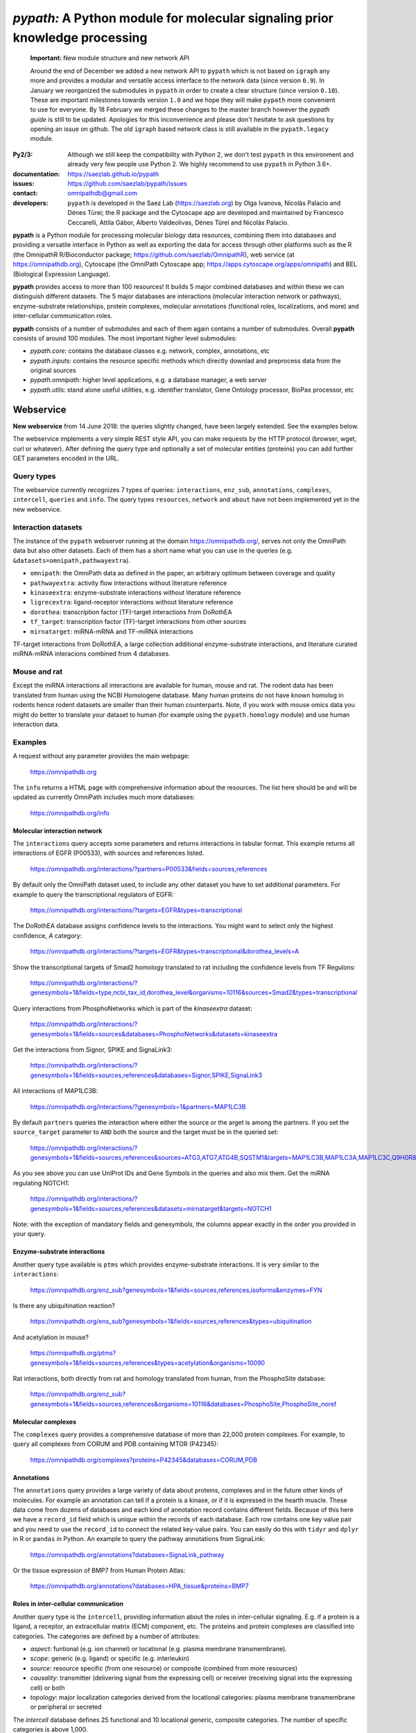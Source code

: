 ============================================================================
*pypath:* A Python module for molecular signaling prior knowledge processing
============================================================================

    **Important:** New module structure and new network API

    Around the end of December we added a new network API to ``pypath`` which
    is not based on ``igraph`` any more and provides a modular and versatile
    access interface to the network data (since version ``0.9``). In January
    we reorganized the submodules in ``pypath`` in order to create a clear
    structure (since version ``0.10``). These are important milestones
    towards version ``1.0`` and we hope they will make ``pypath`` more
    convenient to use for everyone. By 18 February we merged these changes
    to the master branch however the *pypath guide* is still to be updated.
    Apologies for this inconvenience and please don't hesitate to ask
    questions by opening an issue on github. The old ``igraph`` based network
    class is still available in the ``pypath.legacy`` module.

:Py2/3: Although we still keep the compatibility with Python 2, we don't
        test ``pypath`` in this environment and already very few people use
        Python 2. We highly recommend to use ``pypath`` in Python 3.6+.

:documentation: https://saezlab.github.io/pypath
:issues: https://github.com/saezlab/pypath/issues
:contact: omnipathdb@gmail.com
:developers: ``pypath`` is developed in the Saez Lab (https://saezlab.org) by
  Olga Ivanova, Nicolàs Palacio and Dénes Türei; the R package and the
  Cytoscape app are developed and maintained by Francesco Ceccarelli, Attila
  Gábor, Alberto Valdeolivas, Dénes Türei and Nicolàs Palacio.

**pypath** is a Python module for processing molecular biology data resources,
combining them into databases and providing a versatile interface in Python
as well as exporting the data for access through other platforms such as
the R (the OmnipathR R/Bioconductor package;
https://github.com/saezlab/OmnipathR), web service (at
https://omnipathdb.org), Cytoscape (the OmniPath Cytoscape app;
https://apps.cytoscape.org/apps/omnipath) and BEL
(Biological Expression Language).

**pypath** provides access to more than 100 resources! It builds 5 major
combined databases and within these we can distinguish different datasets.
The 5 major databases are interactions (molecular interaction network or
pathways), enzyme-substrate relationships, protein complexes, molecular
annotations (functional roles, localizations, and more) and inter-cellular
communication roles.

**pypath** consists of a number of submodules and each of them again contains
a number of submodules. Overall **pypath** consists of around 100 modules.
The most important higher level submodules:

* *pypath.core:* contains the database classes e.g. network, complex,
  annotations, etc
* *pypath.inputs:* contains the resource specific methods which directly
  downlad and preprocess data from the original sources
* *pypath.omnipath:* higher level applications, e.g. a database manager, a
  web server
* *pypath.utils:* stand alone useful utilities, e.g. identifier translator,
  Gene Ontology processor, BioPax processor, etc


Webservice
==========

**New webservice** from 14 June 2018: the queries slightly changed, have been
largely extended. See the examples below.

The webservice implements a very simple REST style API, you can make requests
by the HTTP protocol (browser, wget, curl or whatever). After defining the
query type and optionally a set of molecular entities (proteins) you can
add further GET parameters encoded in the URL.

Query types
-----------

The webservice currently recognizes 7 types of queries: ``interactions``,
``enz_sub``, ``annotations``, ``complexes``, ``intercell``, ``queries`` and
``info``.
The query types ``resources``, ``network`` and ``about`` have not been
implemented yet in the new webservice.

Interaction datasets
--------------------

The instance of the ``pypath`` webserver running at the domain
https://omnipathdb.org/, serves not only the OmniPath data but also other
datasets. Each of them has a short name what you can use in the queries
(e.g. ``&datasets=omnipath,pathwayextra``).

* ``omnipath``: the OmniPath data as defined in the paper, an arbitrary
  optimum between coverage and quality
* ``pathwayextra``: activity flow interactions without literature reference
* ``kinaseextra``: enzyme-substrate interactions without literature reference
* ``ligrecextra``: ligand-receptor interactions without literature reference
* ``dorothea``: transcription factor (TF)-target interactions from DoRothEA
* ``tf_target``: transcription factor (TF)-target interactions from other
  sources
* ``mirnatarget``: miRNA-mRNA and TF-miRNA interactions

TF-target interactions from DoRothEA, a large collection additional
enzyme-substrate interactions, and literature curated miRNA-mRNA interacions
combined from 4 databases.

Mouse and rat
-------------

Except the miRNA interactions all interactions are available for human, mouse
and rat. The rodent data has been translated from human using the NCBI
Homologene database. Many human proteins do not have known homolog in rodents
hence rodent datasets are smaller than their human counterparts. Note, if you
work with mouse omics data you might do better to translate your dataset to
human (for example using the ``pypath.homology`` module) and use human
interaction data.


Examples
--------

A request without any parameter provides the main webpage:

    https://omnipathdb.org

The ``info`` returns a HTML page with comprehensive information about the
resources. The list here should be and will be updated as currently OmniPath
includes much more databases:

    https://omnipathdb.org/info

Molecular interaction network
^^^^^^^^^^^^^^^^^^^^^^^^^^^^^

The ``interactions`` query accepts some parameters and returns interactions in
tabular format. This example returns all interactions of EGFR (P00533), with
sources and references listed.

    https://omnipathdb.org/interactions/?partners=P00533&fields=sources,references

By default only the OmniPath dataset used, to include any other dataset you
have to set additional parameters. For example to query the transcriptional regulators of EGFR:

    https://omnipathdb.org/interactions/?targets=EGFR&types=transcriptional

The DoRothEA database assigns confidence levels to the interactions. You
might want to select only the highest confidence, *A* category:

    https://omnipathdb.org/interactions/?targets=EGFR&types=transcriptional&dorothea_levels=A

Show the transcriptional targets of Smad2 homology translated to rat including
the confidence levels from TF Regulons:

    https://omnipathdb.org/interactions/?genesymbols=1&fields=type,ncbi_tax_id,dorothea_level&organisms=10116&sources=Smad2&types=transcriptional

Query interactions from PhosphoNetworks which is part of the *kinaseextra*
dataset:

    https://omnipathdb.org/interactions/?genesymbols=1&fields=sources&databases=PhosphoNetworks&datasets=kinaseextra

Get the interactions from Signor, SPIKE and SignaLink3:

    https://omnipathdb.org/interactions/?genesymbols=1&fields=sources,references&databases=Signor,SPIKE,SignaLink3

All interactions of MAP1LC3B:

    https://omnipathdb.org/interactions/?genesymbols=1&partners=MAP1LC3B

By default ``partners`` queries the interaction where either the source or the
arget is among the partners. If you set the ``source_target`` parameter to
``AND`` both the source and the target must be in the queried set:

    https://omnipathdb.org/interactions/?genesymbols=1&fields=sources,references&sources=ATG3,ATG7,ATG4B,SQSTM1&targets=MAP1LC3B,MAP1LC3A,MAP1LC3C,Q9H0R8,GABARAP,GABARAPL2&source_target=AND

As you see above you can use UniProt IDs and Gene Symbols in the queries and
also mix them. Get the miRNA regulating NOTCH1:

    https://omnipathdb.org/interactions/?genesymbols=1&fields=sources,references&datasets=mirnatarget&targets=NOTCH1

Note: with the exception of mandatory fields and genesymbols, the columns
appear exactly in the order you provided in your query.

Enzyme-substrate interactions
^^^^^^^^^^^^^^^^^^^^^^^^^^^^^

Another query type available is ``ptms`` which provides enzyme-substrate
interactions. It is very similar to the ``interactions``:

    https://omnipathdb.org/enz_sub?genesymbols=1&fields=sources,references,isoforms&enzymes=FYN

Is there any ubiquitination reaction?

    https://omnipathdb.org/ens_sub?genesymbols=1&fields=sources,references&types=ubiquitination

And acetylation in mouse?

    https://omnipathdb.org/ptms?genesymbols=1&fields=sources,references&types=acetylation&organisms=10090

Rat interactions, both directly from rat and homology translated from human,
from the PhosphoSite database:

    https://omnipathdb.org/enz_sub?genesymbols=1&fields=sources,references&organisms=10116&databases=PhosphoSite,PhosphoSite_noref


Molecular complexes
^^^^^^^^^^^^^^^^^^^

The ``complexes`` query provides a comprehensive database of more than 22,000
protein complexes. For example, to query all complexes from CORUM and PDB
containing MTOR (P42345):

    https://omnipathdb.org/complexes?proteins=P42345&databases=CORUM,PDB


Annotations
^^^^^^^^^^^

The ``annotations`` query provides a large variety of data about proteins,
complexes and in the future other kinds of molecules. For example an
annotation can tell if a protein is a kinase, or if it is expressed in the
hearth muscle. These data come from dozens of databases and each kind of
annotation record contains different fields. Because of this here we have
a ``record_id`` field which is unique within the records of each database.
Each row contains one key value pair and you need to use the ``record_id``
to connect the related key-value pairs. You can easily do this with ``tidyr``
and ``dplyr`` in R or ``pandas`` in Python. An example to query the pathway
annotations from SignaLink:

    https://omnipathdb.org/annotations?databases=SignaLink_pathway

Or the tissue expression of BMP7 from Human Protein Atlas:

    https://omnipathdb.org/annotations?databases=HPA_tissue&proteins=BMP7


Roles in inter-cellular communication
^^^^^^^^^^^^^^^^^^^^^^^^^^^^^^^^^^^^^

Another query type is the ``intercell``, providing information about the
roles in inter-cellular signaling. E.g. if a protein is a ligand, a receptor,
an extracellular matrix (ECM) component, etc. The proteins and protein
complexes are classified into categories. The categories are defined by a
number of attributes:

* `aspect`: funtional (e.g. ion channel) or locational (e.g. plasma
  membrane transmembrane).
* `scope`: generic (e.g. ligand) or specific (e.g. interleukin)
* `source`: resource specific (from one resource) or composite (combined
  from more resources)
* `causality`: transmitter (delivering signal from the expressing cell)
  or receiver (receiving signal into the expressing cell) or both
* `topology`: major localization categories derived from the locational
  categories: plasma membrane transmembrane or peripheral or secreted

The `intercell` database defines 25 functional and 10 locational generic,
composite categories. The number of specific categories is above 1,000.

You can use all these attributes in your queries, see the exact keys and
values at https://omnipathdb.org/queries/intercell

Some example queries:

    https://omnipathdb.org/intercell?proteins=EGFR,ULK1,ATG4A,BMP8B

All the resource specific functional classes for one protein:

    https://omnipathdb.org/intercell?source=resource_specific&aspect=functional&proteins=P00533

A list of all ECM proteins:

    https://omnipathdb.org/intercell?categories=ecm


Exploring possible parameters
^^^^^^^^^^^^^^^^^^^^^^^^^^^^^

Sometimes the names and values of the query parameters are not intuitive,
even though in many cases the server accepts multiple alternatives. To see
the possible parameters with all possible values you can use the ``queries``
query type. The server checks the parameter names and values exactly against
these rules and if any of them don't match you will get an error message
instead of reply. To see the parameters for the ``interactions`` query:

    https://omnipathdb.org/queries/interactions


Can I use OmniPath in R?
========================

You can download the data from the webservice and load into R. Thanks to
our colleague Attila Gabor we have a dedicated package for this:

    https://github.com/saezlab/OmnipathR


Installation
============

**Warning:** ``pip install pypath`` installs another package, you find
``pypath`` in PyPI under the name ``pypath-omnipath``:

.. code:: bash

    pip install pypath-omnipath

Linux
-----

In almost any up-to-date Linux distribution the dependencies of **pypath** are
built-in, or provided by the distributors. You can simply install **pypath**
by **pip** (see below).
If any non mandatory dependency is still missing, you can install them the
usual way by *pip* or your package manager.

igraph C library, cairo and pycairo
-----------------------------------

For the legacy network class or the ``igraph`` conversion from the current
network class *python-igraph* must be installed.
*python(2)-igraph* is a Python interface to use the igraph C library. The
C library must be installed. The same goes for *cairo*, *py(2)cairo* and
*graphviz*.

Directly from git
-----------------

.. code:: bash

    pip install git+https://github.com/saezlab/pypath.git

With pip
--------

Download the package from /dist, and install with pip:

.. code:: bash

    pip install pypath-x.y.z.tar.gz

Build source distribution
-------------------------

Clone the git repo, and run setup.py:

.. code:: bash

    python setup.py sdist

Mac OS X
--------

Recently the installation on Mac should not be more complicated than on Linux:
you can simply install by **pip** (see above).

When ``igraph`` was a mandatory dependency and it didn't provide wheels
the OS X installation was not straightforward primarily because cairo needs to
be compiled from source. If you want igraph and cairo we provide two scripts
in ``src/scripts``: the **mac-install-brew.sh** installs everything with HomeBrew and
**mac-install-conda.sh** installs from Anaconda distribution. With these
scripts, installation of igraph, cairo and graphviz goes smoothly most of the
time and options are available to omit the last two. To know more, see
the description in the script header. There is a third script
**mac-install-source.sh** which compiles everything from source and presumes
only Python 2.7 and Xcode installed. We do not recommend this as it is time
consuming and troubleshooting requires expertise.

Troubleshooting
^^^^^^^^^^^^^^^

* ``no module named ...`` when you try to load a module in Python. Did
  the installation of the module run without error? Try to run again the specific
  part from the mac install shell script to see if any error comes up. Is the
  path where the module has been installed in your ``$PYTHONPATH``? Try ``echo
  $PYTHONPATH`` to see the current paths. Add your local install directories if
  those are not there, e.g.
  ``export PYTHONPATH="/Users/me/local/python2.7/site-packages:$PYTHONPATH"``.
  If it works afterwards, don't forget to append these export path statements to
  your ``~/.bash_profile``, so these will be set every time you launch a new
  shell.

* ``pkgconfig`` not found. Check if the ``$PKG_CONFIG_PATH`` variable is
  set correctly, and pointing on a directory where pkgconfig really can be
  found.

* Error while trying to install py(2)cairo by pip. py(2)cairo could not be
  installed by pip, but only by waf. Please set the ``$PKG_CONFIG_PATH`` before.
  See **mac-install-source.sh** on how to install with waf.

* Error at pygraphviz build: ``graphviz/cgraph.h file not found``. This is
  because the directory of graphviz detected wrong by pkgconfig. See
  **mac-install-source.sh** how to set include dirs and library dirs by
  ``--global-option`` parameters.

* Can not install bioservices, because installation of jurko-suds fails. Ok,
  this fails because pip is not able to install the recent version of
  setuptools, because a very old version present in the system path. The
  development version of jurko-suds does not require setuptools, so you can
  install it directly from git as it is done in **mac-install-source.sh**.

* In **Anaconda**, *pypath* can be imported, but the modules and classes are
  missing. Apparently Anaconda has some built-in stuff called *pypath*. This
  has nothing to do with this module. Please be aware that Anaconda installs a
  completely separated Python distribution, and does not detect modules in the
  main Python installation. You need to install all modules within Anaconda's
  directory. **mac-install-conda.sh** does exactly this. If you still
  experience issues, please contact us.

* ``error: openssl/ssl.h: No such file or directory``: In order to install
  the Python modules ``pyopenssl`` and its dependency ``cryptography`` on
  some systems the development headers of OpenSSL need to be available. This
  is not the case if you can install ``pyopenssl`` from a wheel. If you get
  an error about a missing libssl header, just install the appropriate
  packages, in Debian based distros these are ``libssl-dev`` and
  ``libffi-dev``, in Red Hat based distros ``openssl-devel`` and
  ``libffi-devel``. In Mac OS X install ``openssl`` by ``homebrew``.

Microsoft Windows
-----------------

Not many people have used *pypath* on Microsoft computers so far. Please share
your experiences and contact us if you encounter any issue. We appreciate
your feedback, and it would be nice to have better support for other computer
systems.

With Anaconda
^^^^^^^^^^^^^

The same workflow like you see in ``mac-install-conda.sh`` should work for
Anaconda on Windows. The only problem you certainly will encounter is that not
all the channels have packages for all platforms. If certain channel provides
no package for Windows, or for your Python version, you just need to find an
other one. For this, do a search:

.. code:: bash

    anaconda search -t conda <package name>

For example, if you search for *pycairo*, you will find out that *vgauther*
provides it for osx-64, but only for Python 3.4, while *richlewis* provides
also for Python 3.5. And for win-64 platform, there is the channel of
*KristanAmstrong*. Go along all the commands in ``mac-install-conda.sh``, and
modify the channel if necessary, until all packages install successfully.

With other Python distributions
^^^^^^^^^^^^^^^^^^^^^^^^^^^^^^^

Here the basic principles are the same as everywhere: first try to install all
external dependencies, after *pip* install should work. On Windows certain
packages can not be installed by compiled from source by *pip*, instead the
easiest to install them precompiled. These are in our case *fisher, lxml,
numpy (mkl version), pycairo, igraph, pygraphviz, scipy and statsmodels*. The
precompiled packages are available `here <http://www.lfd.uci.edu/~gohlke/pythonlibs/>`__.
We tested the setup with Python 3.4.3 and Python 2.7.11. The former should just
work fine, while with the latter we have issues to be resolved.

Known issues
^^^^^^^^^^^^

* *"No module fabric available."* -- or *pysftp* missing: this is not
  important, only certain data download methods rely on these modules, but
  likely you won't call those at all.
* Progress indicator floods terminal: sorry about that, will be fixed soon.
* Encoding related exceptions in Python2: these might occur at some points in
  the module, please send the traceback if you encounter one, and we will fix
  as soon as possible.
* For Mac OS X (v >= 10.11 El Capitan) import of pypath fails with error:
  "libcurl link-time ssl backend (openssl) is different from compile-time ssl
  backend (none/other)". To fix it, you may need to reinstall pycurl library
  using special flags. More information and steps can be found
  `here <https://cscheng.info/2018/01/26/installing-pycurl-on-macos-high-sierra.html>`_.

*Special thanks to Jorge Ferreira for testing pypath on Windows!*

Release History
===============

Main improvements in the past releases:

0.1.0
-----

* First release of PyPath, for initial testing.

0.2.0
-----

* Lots of small improvements in almost every module
* Networks can be read from local files, remote files, lists or provided by any function
* Almost all redistributed data have been removed, every source downloaded from the original provider.

0.3.0
-----

* First version with partial Python 3 support.

0.4.0
-----

* **pyreact** module with **BioPaxReader** and **PyReact** classes added
* Process description databases, BioPax and PathwayCommons SIF conversion rules are supported
* Format definitions for 6 process description databases included.

0.5.0
-----

* Many classes have been added to the **plot** module
* All figures and tables in the manuscript can be generated automatically
* This is supported by a new module, **analysis**, which implements a generic workflow in its **Workflow** class.

0.5.32
------

* `chembl`, `unichem`, `mysql` and `mysql_connect` modules made Python3 compatible

0.6.31
------

* Orthology translation of network
* Homologene UniProt dict to translate between different organisms UniProt-to-UniProt
* Orthology translation of PTMs
* Better processing of PhosphoSite regulatory sites

0.7.0
-----

* TF-target, miRNA-mRNA and TF-miRNA interactions from many databases

0.7.74
------

* New web server based on `pandas` data frames
* New module `export` for generating data frames of interactions or enzyme-substrate interactions
* New module `websrvtab` for exporting data frames for the web server
* TF-target interactions from DoRothEA

0.7.93
------

* New `dataio` methods for Gene Ontology

0.7.110
-------

* Many new docstrings


0.8
---

* New module `complex`: a comprehensive database of complexes
* New module `annot`: database of protein annotations (function, location)
* New module `intercell`: special methods for data integration focusing on intercellular communication
* New module `bel`: BEL integration
* Module `go` and all the connected `dataio` methods have been rewritten offering a workaround for
  data access despite GO's terrible web services and providing much more versatile query methods
* Removed MySQL support (e.g. loading mapping tables from MySQL)
* Modules `mapping`, `reflists`, `complex`, `ptm`, `annot`, `go` became services:
  these modules build databases and provide query methods, sometimes they even automatically
  delete data to free memory
* New interaction category in `data_formats`: `ligand_receptor`
* Improved logging and control over verbosity
* Better control over parameters by the `settings` module
* Many methods in `dataio` have been improved or fixed, docs and code style largely improved
* Started to add tests especially for methods in `dataio`

0.9
---
* The network database is not dependent any more on `python-igraph` hence it
  has been removed from the mandatory dependencies
* New API for the network, interactions, evidences, molecular entities

0.10.0
------
* New module structure: modules grouped into `core`, `inputs`, `internals`,
  `legacy`, `omnipath`, `resources`, `share` and `utils` submodules.

0.11.0
------
* Redesign of the intercell (intercellular communication roles) database

Upcoming
--------

* New, more flexible network reader class
* Full support for multi-species molecular interaction networks
  (e.g. pathogene-host)
* Better support for not protein only molecular interaction networks
  (metabolites, drug compounds, RNA)

Features
========

Integrated databases
--------------------

In the beginning the primary aim of ``pypath`` was to build networks from
multiple sources using an igraph object as the fundament of the integrated
data structure. From version 0.7 and 0.8 this design principle started to
change. Today ``pypath`` builds a number of different databases, exposes them
by a rich API and each of them can be converted to ``pandas.DataFrame``.
The modules and classes responsible for the integrated databases are located
in ``pypath.core``. The five main databases are the followings:

* *network* - ``core.network``
* *enzyme-substrate* - ``core.enz_sub``
* *complexes* - ``core.complex``
* *annotations* - ``core.annot``
* *intercell* - ``core.intercell``

Some of the databases have different variants (e.g. PPI and transcriptional
network) and all can be customized by many parameters.

Database management
-------------------

The databases above can be loaded by calling the appropriate classes.
However building the databases require time and memory so we want to avoid
building them more often than necessary or keeping more than one copies
in the memory. Some of the modules listed above have a method ``get_db``
which ensures only one instance of the database is loaded. But there is a
more full featured database management system available in **pypath**,
this is the **pypath.omnipath** module. This module is able to build the
databases, automatically saves them to ``pickle`` files and loads them from
there in subsequent sessions. **pypath** comes with a number of database
definitions and users can add more. The ``pickle`` files are located by
default in the ``~/.pypath/pickles/`` directory. With the ``omnipath``
module it's easy to get an instance of a database. For example to get the
`omnipath` PPI network dataset:

.. code:: python

    from pypath import omnipath
    op = omnipath.db.get_db('omnipath')

**Important:** Building the databases for the first time requires the
download of several MB or GB of data from the original resources. This
normally takes long time and is prone of errors (e.g. truncated or empty
downloads due to interrupted HTTP connection). In this case you should check
the log to find the path of the problematic cache file, check the contents
of this file to find out the reason and possibly delete the file to ensure
another download attempt when you call the database build again. Sometimes
the original resources change their content or go offline. If you encounter
such case please open an issue at https://github.com/saezlab/pypath/issues
so we can fix it in ``pypath``. Once all the necessary contents are
downloaded and stored in the cache, the database builds are much faster,
but still can take minutes.

Further modules in pypath
-------------------------

Apart from the databases, **pypath** has many submodules with standalone
functionality which can be used in other modules and scripts. Below we
present a few of these.

ID conversion
-------------

The ID conversion module ``utils.mapping`` translates between a large variety
of gene, protein and miRNA ID types. It has the feature to translate
secondary UniProt ACs to primaries, and Trembl ACs to SwissProt, using
primary Gene Symbols to find the connections. This module automatically
loads and stores the necessary conversion tables. Many tables
are predefined, such as all the IDs in **UniProt mapping service,** while
users are able to load any table from **file** using the classes provided
in the module ``input_formats``. An example how to translate identifiers:

.. code:: python

    from pypath.utils import mapping
    mapping.map_name('P00533', 'uniprot', 'genesymbol')
    # {'EGFR'}


Homology translation
--------------------

The ``pypath.utils.homology`` module is able to find the homologues of genes
between two organisms. It uses data from NCBI HomoloGene, and soon we will
extend it to use Ensembl or UniProt as alternatives. This module is really
simple to use:

.. code:: python

    from pypath.utils import homology
    homology.translate('P00533', 10090) # translating the human EGFR to mouse
    # ['Q01279'] # it returns the mouse Egfr UniProt AC
